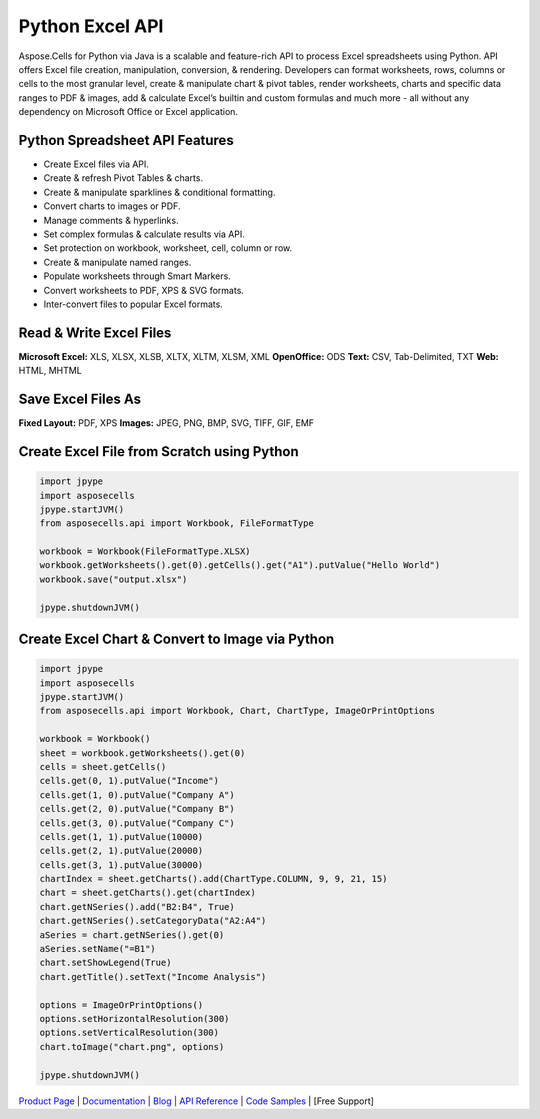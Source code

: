 Python Excel API
================

Aspose.Cells for Python via Java is a scalable and feature-rich API to
process Excel spreadsheets using Python. API offers Excel file creation,
manipulation, conversion, & rendering. Developers can format worksheets,
rows, columns or cells to the most granular level, create & manipulate
chart & pivot tables, render worksheets, charts and specific data ranges
to PDF & images, add & calculate Excel’s builtin and custom formulas and
much more - all without any dependency on Microsoft Office or Excel
application.

Python Spreadsheet API Features
-------------------------------

-  Create Excel files via API.
-  Create & refresh Pivot Tables & charts.
-  Create & manipulate sparklines & conditional formatting.
-  Convert charts to images or PDF.
-  Manage comments & hyperlinks.
-  Set complex formulas & calculate results via API.
-  Set protection on workbook, worksheet, cell, column or row.
-  Create & manipulate named ranges.
-  Populate worksheets through Smart Markers.
-  Convert worksheets to PDF, XPS & SVG formats.
-  Inter-convert files to popular Excel formats.

Read & Write Excel Files
------------------------

**Microsoft Excel:** XLS, XLSX, XLSB, XLTX, XLTM, XLSM, XML
**OpenOffice:** ODS **Text:** CSV, Tab-Delimited, TXT **Web:** HTML,
MHTML

Save Excel Files As
-------------------

**Fixed Layout:** PDF, XPS **Images:** JPEG, PNG, BMP, SVG, TIFF, GIF,
EMF

Create Excel File from Scratch using Python
-------------------------------------------

.. code:: python

   import jpype
   import asposecells
   jpype.startJVM()
   from asposecells.api import Workbook, FileFormatType

   workbook = Workbook(FileFormatType.XLSX)
   workbook.getWorksheets().get(0).getCells().get("A1").putValue("Hello World")
   workbook.save("output.xlsx")

   jpype.shutdownJVM()

Create Excel Chart & Convert to Image via Python
------------------------------------------------

.. code:: python

   import jpype
   import asposecells
   jpype.startJVM()
   from asposecells.api import Workbook, Chart, ChartType, ImageOrPrintOptions

   workbook = Workbook()
   sheet = workbook.getWorksheets().get(0)
   cells = sheet.getCells()
   cells.get(0, 1).putValue("Income")
   cells.get(1, 0).putValue("Company A")
   cells.get(2, 0).putValue("Company B")
   cells.get(3, 0).putValue("Company C")
   cells.get(1, 1).putValue(10000)
   cells.get(2, 1).putValue(20000)
   cells.get(3, 1).putValue(30000)
   chartIndex = sheet.getCharts().add(ChartType.COLUMN, 9, 9, 21, 15)
   chart = sheet.getCharts().get(chartIndex)
   chart.getNSeries().add("B2:B4", True)
   chart.getNSeries().setCategoryData("A2:A4")
   aSeries = chart.getNSeries().get(0)
   aSeries.setName("=B1")
   chart.setShowLegend(True)
   chart.getTitle().setText("Income Analysis")

   options = ImageOrPrintOptions()
   options.setHorizontalResolution(300)
   options.setVerticalResolution(300)
   chart.toImage("chart.png", options)

   jpype.shutdownJVM()

`Product Page`_ \| `Documentation`_ \| `Blog`_ \| `API Reference`_ \|
`Code Samples`_ \| [Free Support]

.. _Product Page: https://products.aspose.com/cells/python-java
.. _Documentation: https://docs.aspose.com/display/cellspythonjava/Home
.. _Blog: https://blog.aspose.com/category/cells/
.. _API Reference: https://apireference.aspose.com/python/cells
.. _Code Samples: https://github.com/aspose-cells/Aspose.Cells-for-Java